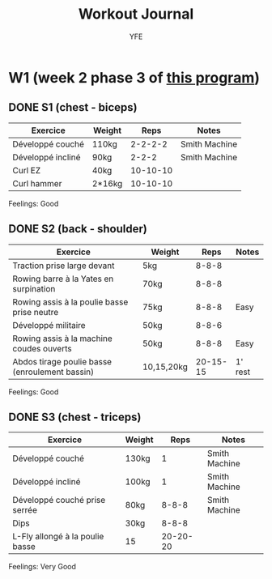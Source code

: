 #+TITLE: Workout Journal
#+AUTHOR: YFE


* W1 (week 2 phase 3 of [[http://www.superphysique.org/articles/640][this program]])

** DONE S1 (chest - biceps)
   CLOSED: [2017-01-21 Sat 13:20]

| Exercice          | Weight |     Reps | Notes         |
|-------------------+--------+----------+---------------|
| Développé couché  | 110kg  |  2-2-2-2 | Smith Machine |
| Développé incliné | 90kg   |    2-2-2 | Smith Machine |
| Curl EZ           | 40kg   | 10-10-10 |               |
| Curl hammer       | 2*16kg | 10-10-10 |               |
|-------------------+--------+----------+---------------|

Feelings: Good

** DONE S2 (back - shoulder) 
   CLOSED: [2017-01-22 Sun 17:32]

| Exercice                                       | Weight     |     Reps | Notes   |
|------------------------------------------------+------------+----------+---------|
| Traction prise large devant                    | 5kg        |    8-8-8 |         |
| Rowing barre à la Yates en surpination         | 70kg       |    8-8-8 |         |
| Rowing assis à la poulie basse prise neutre    | 75kg       |    8-8-8 | Easy    |
| Développé militaire                            | 50kg       |    8-8-6 |         |
| Rowing assis à la machine coudes ouverts       | 50kg       |    8-8-8 | Easy    |
| Abdos tirage poulie basse (enroulement bassin) | 10,15,20kg | 20-15-15 | 1' rest |
|------------------------------------------------+------------+----------+---------|

Feelings: Good

** DONE S3 (chest - triceps)
   CLOSED: [2017-01-24 Tue 16:40]

| Exercice                        | Weight |     Reps | Notes         |
|---------------------------------+--------+----------+---------------|
| Développé couché                | 130kg  |        1 | Smith Machine |
| Développé incliné               | 100kg  |        1 | Smith Machine |
| Développé couché prise serrée   | 80kg   |    8-8-8 | Smith Machine |
| Dips                            | 30kg   |    8-8-8 |               |
| L-Fly allongé à la poulie basse | 15     | 20-20-20 |               |
|---------------------------------+--------+----------+---------------|

Feelings: Very Good
